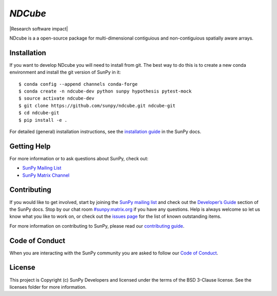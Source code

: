 `NDCube`
========

|Latest Version| |Build Status| |Build status| |codecov| |Research
software impact| |Powered by NumFOCUS| |Powered by Sunpy|

.. |Powered by Sunpy| image:: http://img.shields.io/badge/powered%20by-SunPy-orange.svg?style=flat
   :target: http://www.sunpy.org
.. |Latest Version| image:: https://img.shields.io/pypi/v/ndcube.svg
   :target: https://pypi.python.org/pypi/ndcube/
.. |Build Status| image:: https://secure.travis-ci.org/sunpy/sunpy.svg
   :target: http://travis-ci.org/sunpy/ndcube
.. |Build status| image:: https://ci.appveyor.com/api/projects/status/github/sunpy/ndcube?branch=master&svg=true
   :target: https://ci.appveyor.com/project/sunpy/ndcube
.. |codecov| image:: https://codecov.io/gh/sunpy/ndcube/branch/master/graph/badge.svg
   :target: https://codecov.io/gh/sunpy/ndcube
.. |Powered by NumFOCUS| image:: https://img.shields.io/badge/powered%20by-NumFOCUS-orange.svg?style=flat&colorA=E1523D&colorB=007D8A
   :target: http://numfocus.org

NDcube is a a open-source package for multi-dimensional contiguious and non-contiguious spatially aware arrays.

Installation
------------

If you want to develop NDcube you will need to install from git.
The best way to do this is to create a new conda environment and install the git
version of SunPy in it:

::

    $ conda config --append channels conda-forge
    $ conda create -n ndcube-dev python sunpy hypothesis pytest-mock
    $ source activate ndcube-dev
    $ git clone https://github.com/sunpy/ndcube.git ndcube-git
    $ cd ndcube-git
    $ pip install -e .

For detailed (general) installation instructions, see the `installation guide`_ in
the SunPy docs.

Getting Help
------------

For more information or to ask questions about SunPy, check out:

-  `SunPy Mailing List`_
-  `SunPy Matrix Channel`_

Contributing
------------

If you would like to get involved, start by joining the `SunPy mailing list`_ and check out the `Developer’s Guide`_ section of the SunPy docs.
Stop by our chat room `#sunpy:matrix.org`_ if you have any questions.
Help is always welcome so let us know what you like to work on, or check out the `issues page`_ for the list of known outstanding items.

For more information on contributing to SunPy, please read our `contributing guide`_.

Code of Conduct
---------------

When you are interacting with the SunPy community you are asked to follow our `Code of Conduct`_.

License
-------

This project is Copyright (c) SunPy Developers and licensed under the terms of the BSD 3-Clause license. See the licenses folder for more information.

.. _installation guide: http://docs.sunpy.org/en/stable/guide/installation/index.html
.. _SunPy Matrix Channel: https://riot.im/app/#/room/#sunpy:matrix.org
.. _SunPy mailing list: https://groups.google.com/forum/#!forum/sunpy
.. _Developer’s Guide: http://docs.sunpy.org/en/latest/dev_guide/index.html
.. _`#sunpy:matrix.org`: https://riot.im/app/#/room/#sunpy:matrix.org
.. _issues page: https://github.com/sunpy/ndcube/issues
.. _contributing guide: http://docs.sunpy.org/en/stable/dev_guide/newcomers.html#newcomers
.. _Code of Conduct: http://docs.sunpy.org/en/stable/coc.html

